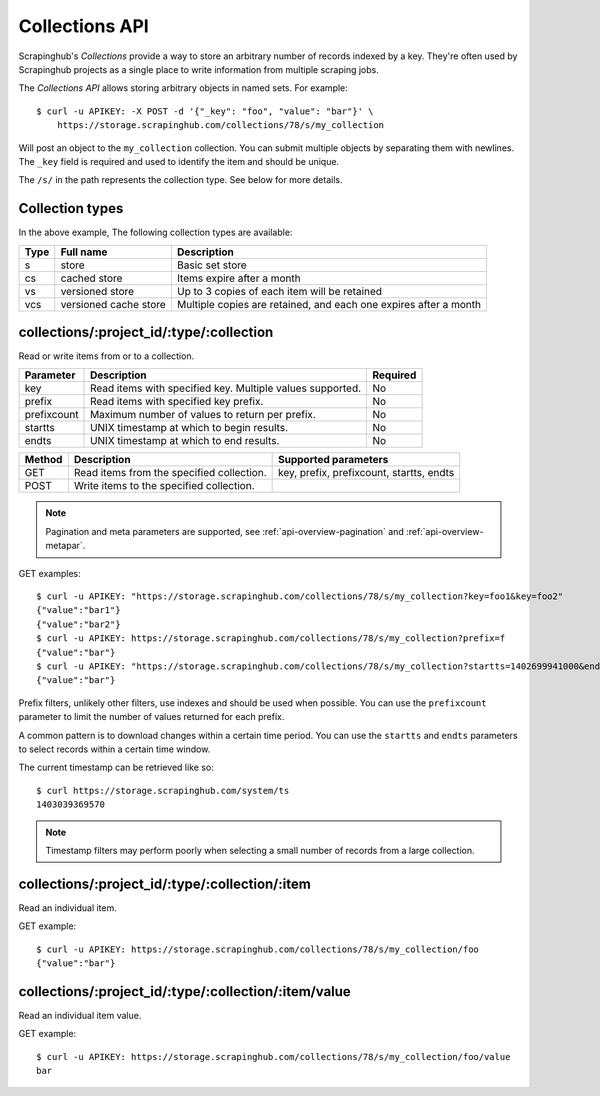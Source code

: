.. _api-collections:

===============
Collections API
===============

Scrapinghub's *Collections* provide a way to store an arbitrary number of records indexed by a key. They're often used by Scrapinghub projects as a single place to write information from multiple scraping jobs.

The *Collections API* allows storing arbitrary objects in named sets. For example::

    $ curl -u APIKEY: -X POST -d '{"_key": "foo", "value": "bar"}' \
        https://storage.scrapinghub.com/collections/78/s/my_collection

Will post an object to the ``my_collection`` collection. You can submit multiple objects by separating them with newlines. The ``_key`` field is required and used to identify the item and should be unique.

The ``/s/`` in the path represents the collection type. See below for more details. 

Collection types
----------------

In the above example,  The following
collection types are available:

====  ===================== ================================================================
Type  Full name             Description
====  ===================== ================================================================
s     store                 Basic set store
cs    cached store          Items expire after a month
vs    versioned store       Up to 3 copies of each item will be retained
vcs   versioned cache store Multiple copies are retained, and each one expires after a month
====  ===================== ================================================================

collections/:project_id/:type/:collection
-----------------------------------------

Read or write items from or to a collection.

=========== ========================================================= ========
Parameter   Description                                               Required
=========== ========================================================= ========
key         Read items with specified key. Multiple values supported. No
prefix      Read items with specified key prefix.                     No
prefixcount Maximum number of values to return per prefix.            No
startts     UNIX timestamp at which to begin results.                 No
endts       UNIX timestamp at which to end results.                   No
=========== ========================================================= ========

====== ========================================= ========================================
Method Description                               Supported parameters
====== ========================================= ========================================
GET    Read items from the specified collection. key, prefix, prefixcount, startts, endts
POST   Write items to the specified collection.
====== ========================================= ========================================

.. note:: Pagination and meta parameters are supported, see :ref:`api-overview-pagination` and :ref:`api-overview-metapar`.

GET examples::

    $ curl -u APIKEY: "https://storage.scrapinghub.com/collections/78/s/my_collection?key=foo1&key=foo2"
    {"value":"bar1"}
    {"value":"bar2"}
    $ curl -u APIKEY: https://storage.scrapinghub.com/collections/78/s/my_collection?prefix=f
    {"value":"bar"}
    $ curl -u APIKEY: "https://storage.scrapinghub.com/collections/78/s/my_collection?startts=1402699941000&endts=1403039369570"
    {"value":"bar"}

Prefix filters, unlikely other filters, use indexes and should be used when possible. You can use the ``prefixcount`` parameter to limit the number of values returned for each prefix.

A common pattern is to download changes within a certain time period. You can use the ``startts`` and ``endts`` parameters to select records within a certain time window.

The current timestamp can be retrieved like so::

    $ curl https://storage.scrapinghub.com/system/ts
    1403039369570

.. note:: Timestamp filters may perform poorly when selecting a small number of records from a large collection.


collections/:project_id/:type/:collection/:item
-----------------------------------------------

Read an individual item.

GET example::

    $ curl -u APIKEY: https://storage.scrapinghub.com/collections/78/s/my_collection/foo
    {"value":"bar"}

collections/:project_id/:type/:collection/:item/value
-----------------------------------------------------

Read an individual item value.

GET example::

    $ curl -u APIKEY: https://storage.scrapinghub.com/collections/78/s/my_collection/foo/value
    bar
